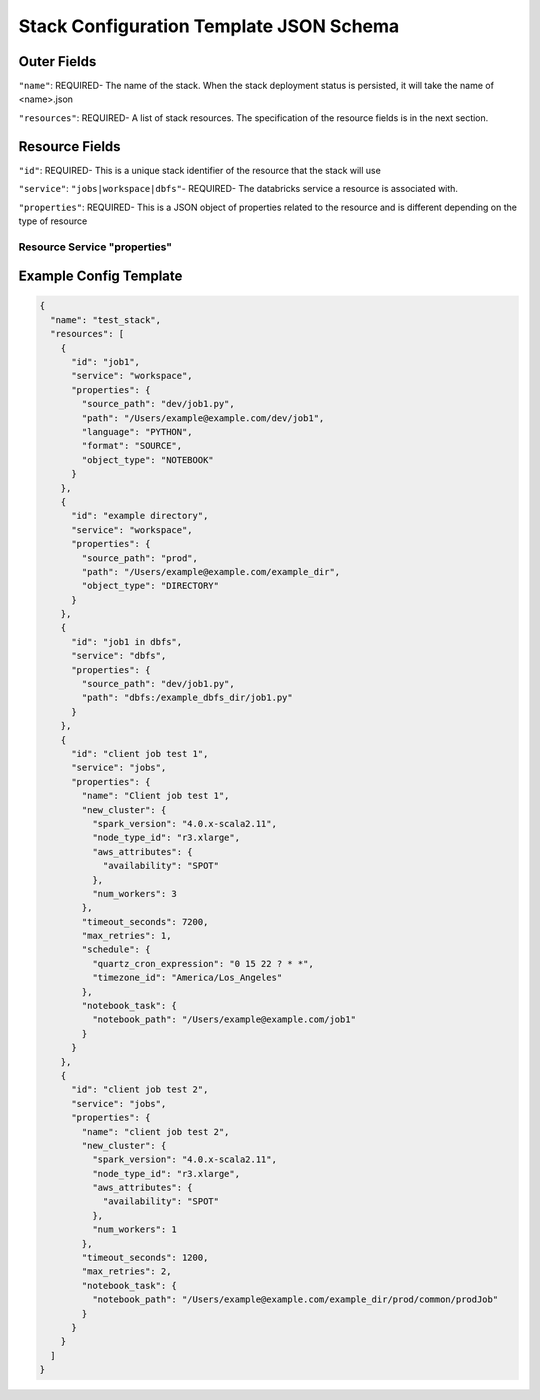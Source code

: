 Stack Configuration Template JSON Schema
========================================

Outer Fields
------------
``"name"``: REQUIRED- The name of the stack. When the stack deployment status is persisted, it will take the
name of <name>.json

``"resources"``: REQUIRED-  A list of stack resources. The specification of the resource fields is in the next section.

Resource Fields
---------------
``"id"``: REQUIRED- This is a unique stack identifier of the resource that the stack will use

``"service"``: ``"jobs|workspace|dbfs"``- REQUIRED- The databricks service a resource is associated with.

``"properties"``: REQUIRED- This is a JSON object of properties related to the resource and is different
depending on the type of resource

Resource Service "properties"
^^^^^^^^^^^^^^^^^^^^^^^^^^^^^

+------------------+-----------------------------------------------------------------------------------------------------------------------------------------------------------------------------------------------------------------------------------------------------------------------------------------------------------------------+-------------------------------------------------------------------------------------------------------------+
| ``"service"``    | ``"properties"`` from REST API used in Stack CLI                                                                                                                                                                                                                                                                      | Properties only used in Stack CLI                                                                         |
+==================+=======================================================================================================================================================================================================================================================================================================================+=============================================================================================================+
| ``"workspace"``  | ``"path"``: REQUIRED- Matching remote Workspace paths of notebooks or directories.                                                                                                                                                                                                                                    | ``"source_path"``: REQUIRED- Local source path of Workspace notebooks or directories.                       |
|                  |                                                                                                                                                                                                                                                                                                                       |                                                                                                             |
|                  | ``"object_type"``: ``"NOTEBOOK|DIRECTORY"`` REQUIRED- This specifies the whether a notebook or directory is being managed by the stack. This corresponds with the `ObjectType <https://docs.databricks.com/api/latest/workspace.html#objecttype>`_ REST API data structure.                                           |                                                                                                             |
|                  |                                                                                                                                                                                                                                                                                                                       |                                                                                                             |
|                  | ``"language"``: ``"SCALA|PYTHON|SQL|R"`` OPTIONAL- This is the language of the notebook and should only be specified if ``"object_type=="NOTEBOOK"``. This corresponds with the Databricks `Language <https://docs.databricks.com/api/latest/workspace.html#language>`_                                               |                                                                                                             |
|                  | REST API data structure. If not provided, the language will be inferred from the file extension.                                                                                                                                                                                                                      |                                                                                                             |
|                  |                                                                                                                                                                                                                                                                                                                       |                                                                                                             |
|                  | ``"format"``: ``"SOURCE|DBC|HTML|IPYNB"`` OPTIONAL- This is the export format of the notebook. This corresponds with the Databricks `ExportFormat <https://docs.databricks.com/api/latest/workspace.html#exportformat>`_ REST API data structure. If not provided, will default to ``"SOURCE"``.                      |                                                                                                             |
+------------------+-----------------------------------------------------------------------------------------------------------------------------------------------------------------------------------------------------------------------------------------------------------------------------------------------------------------------+-------------------------------------------------------------------------------------------------------------+
| ``"jobs"``       | Any setting in `JobSettings <https://docs.databricks.com/api/latest/jobs.html#jobsettings>`_ REST API data structure. The following two are required:                                                                                                                                                                 | None                                                                                                        |
|                  |                                                                                                                                                                                                                                                                                                                       |                                                                                                             |
|                  | ``"existing_cluster_id"`` OR ``"new_cluster"``: REQUIRED- Either `NewCluster <https://docs.databricks.com/api/latest/jobs.html#jobsettings>`_ JSON of a new cluster or string of cluster_id of an existing cluster                                                                                                    |                                                                                                             |
|                  |                                                                                                                                                                                                                                                                                                                       |                                                                                                             |
|                  | ``"name"``: REQUIRED- Name of the job to be deployed. In the REST API this is not required, but for purposes of not creating too many duplicate jobs, we are enforcing unique names in stack deployed jobs                                                                                                            |                                                                                                             |
+------------------+-----------------------------------------------------------------------------------------------------------------------------------------------------------------------------------------------------------------------------------------------------------------------------------------------------------------------+-------------------------------------------------------------------------------------------------------------+
| ``"dbfs"``       | ``"path"``: REQUIRED- Matching remote DBFS path. MUST start with ``dbfs:/`` (ex. ``dbfs:/this/is/a/sample/path``)                                                                                                                                                                                                     | ``"source_path"``: REQUIRED- Local source path of DBFS files or directories.                                |
+------------------+-----------------------------------------------------------------------------------------------------------------------------------------------------------------------------------------------------------------------------------------------------------------------------------------------------------------------+-------------------------------------------------------------------------------------------------------------+

Example Config Template
-----------------------

.. code::

    {
      "name": "test_stack",
      "resources": [
        {
          "id": "job1",
          "service": "workspace",
          "properties": {
            "source_path": "dev/job1.py",
            "path": "/Users/example@example.com/dev/job1",
            "language": "PYTHON",
            "format": "SOURCE",
            "object_type": "NOTEBOOK"
          }
        },
        {
          "id": "example directory",
          "service": "workspace",
          "properties": {
            "source_path": "prod",
            "path": "/Users/example@example.com/example_dir",
            "object_type": "DIRECTORY"
          }
        },
        {
          "id": "job1 in dbfs",
          "service": "dbfs",
          "properties": {
            "source_path": "dev/job1.py",
            "path": "dbfs:/example_dbfs_dir/job1.py"
          }
        },
        {
          "id": "client job test 1",
          "service": "jobs",
          "properties": {
            "name": "Client job test 1",
            "new_cluster": {
              "spark_version": "4.0.x-scala2.11",
              "node_type_id": "r3.xlarge",
              "aws_attributes": {
                "availability": "SPOT"
              },
              "num_workers": 3
            },
            "timeout_seconds": 7200,
            "max_retries": 1,
            "schedule": {
              "quartz_cron_expression": "0 15 22 ? * *",
              "timezone_id": "America/Los_Angeles"
            },
            "notebook_task": {
              "notebook_path": "/Users/example@example.com/job1"
            }
          }
        },
        {
          "id": "client job test 2",
          "service": "jobs",
          "properties": {
            "name": "client job test 2",
            "new_cluster": {
              "spark_version": "4.0.x-scala2.11",
              "node_type_id": "r3.xlarge",
              "aws_attributes": {
                "availability": "SPOT"
              },
              "num_workers": 1
            },
            "timeout_seconds": 1200,
            "max_retries": 2,
            "notebook_task": {
              "notebook_path": "/Users/example@example.com/example_dir/prod/common/prodJob"
            }
          }
        }
      ]
    }

